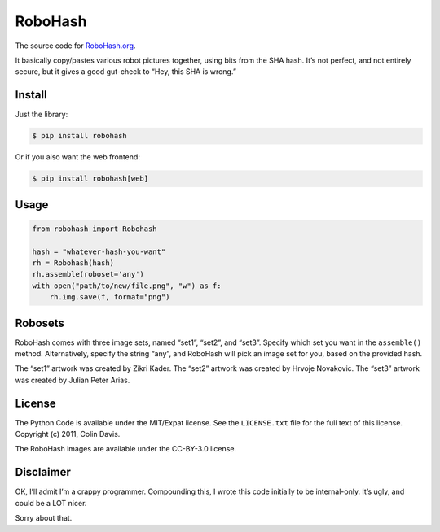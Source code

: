 RoboHash
========

The source code for `RoboHash.org`_.

It basically copy/pastes various robot pictures together, using bits
from the SHA hash. It’s not perfect, and not entirely secure, but it
gives a good gut-check to “Hey, this SHA is wrong.”

Install
-------

Just the library:

.. code:: bash

    $ pip install robohash

Or if you also want the web frontend:

.. code:: bash

    $ pip install robohash[web]

Usage
-----

.. code:: python

    from robohash import Robohash

    hash = "whatever-hash-you-want"
    rh = Robohash(hash)
    rh.assemble(roboset='any')
    with open("path/to/new/file.png", "w") as f:
        rh.img.save(f, format="png")

Robosets
--------

RoboHash comes with three image sets, named “set1”, “set2”, and “set3”.
Specify which set you want in the ``assemble()`` method. Alternatively,
specify the string “any”, and RoboHash will pick an image set for you,
based on the provided hash.

The “set1” artwork was created by Zikri Kader. The “set2” artwork was
created by Hrvoje Novakovic. The “set3” artwork was created by Julian
Peter Arias.

License
-------

The Python Code is available under the MIT/Expat license. See the
``LICENSE.txt`` file for the full text of this license. Copyright (c)
2011, Colin Davis.

The RoboHash images are available under the CC-BY-3.0 license.

Disclaimer
----------

OK, I’ll admit I’m a crappy programmer. Compounding this, I wrote this
code initially to be internal-only. It’s ugly, and could be a LOT nicer.

Sorry about that.

.. _RoboHash.org: https://robohash.org/
